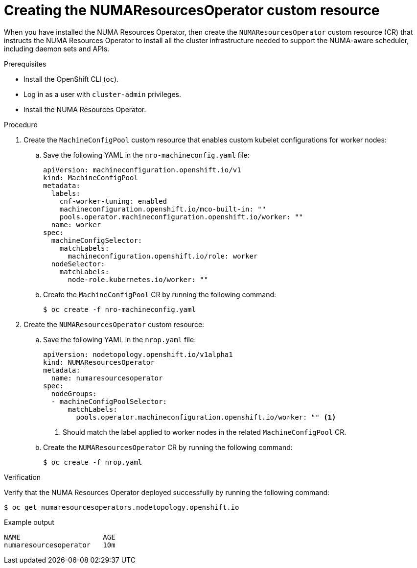 // Module included in the following assemblies:
//
// *scalability_and_performance/cnf-numa-aware-scheduling.adoc

:_module-type: PROCEDURE
[id="cnf-creating-nrop-cr_{context}"]
= Creating the NUMAResourcesOperator custom resource

When you have installed the NUMA Resources Operator, then create the `NUMAResourcesOperator` custom resource (CR) that instructs the NUMA Resources Operator to install all the cluster infrastructure needed to support the NUMA-aware scheduler, including daemon sets and APIs.

.Prerequisites

* Install the OpenShift CLI (`oc`).
* Log in as a user with `cluster-admin` privileges.
* Install the NUMA Resources Operator.

.Procedure

. Create the `MachineConfigPool` custom resource that enables custom kubelet configurations for worker nodes:

.. Save the following YAML in the `nro-machineconfig.yaml` file:
+
[source,yaml]
----
apiVersion: machineconfiguration.openshift.io/v1
kind: MachineConfigPool
metadata:
  labels:
    cnf-worker-tuning: enabled
    machineconfiguration.openshift.io/mco-built-in: ""
    pools.operator.machineconfiguration.openshift.io/worker: ""
  name: worker
spec:
  machineConfigSelector:
    matchLabels:
      machineconfiguration.openshift.io/role: worker
  nodeSelector:
    matchLabels:
      node-role.kubernetes.io/worker: ""
----

.. Create the `MachineConfigPool` CR by running the following command:
+
[source,terminal]
----
$ oc create -f nro-machineconfig.yaml
----

. Create the `NUMAResourcesOperator` custom resource:

.. Save the following YAML in the `nrop.yaml` file:
+
[source,yaml]
----
apiVersion: nodetopology.openshift.io/v1alpha1
kind: NUMAResourcesOperator
metadata:
  name: numaresourcesoperator
spec:
  nodeGroups:
  - machineConfigPoolSelector:
      matchLabels:
        pools.operator.machineconfiguration.openshift.io/worker: "" <1>
----
<1> Should match the label applied to worker nodes in the related `MachineConfigPool` CR.

.. Create the `NUMAResourcesOperator` CR by running the following command:
+
[source,terminal]
----
$ oc create -f nrop.yaml
----

.Verification

Verify that the NUMA Resources Operator deployed successfully by running the following command:

[source,terminal]
----
$ oc get numaresourcesoperators.nodetopology.openshift.io
----

.Example output
[source,terminal]
----
NAME                    AGE
numaresourcesoperator   10m
----
